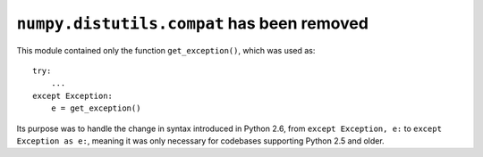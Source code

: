 ``numpy.distutils.compat`` has been removed
-------------------------------------------
This module contained only the function ``get_exception()``, which was used as::

    try:
        ...
    except Exception:
        e = get_exception()

Its purpose was to handle the change in syntax introduced in Python 2.6, from
``except Exception, e:`` to ``except Exception as e:``, meaning it was only
necessary for codebases supporting Python 2.5 and older.
